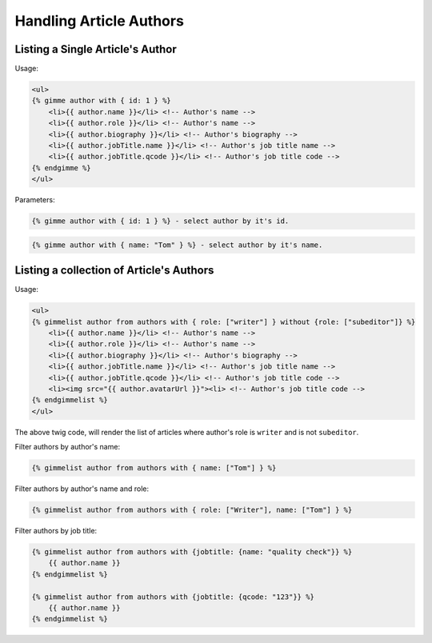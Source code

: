 Handling Article Authors
========================

Listing a Single Article's Author
---------------------------------

Usage:

.. code-block:: twig

    <ul>
    {% gimme author with { id: 1 } %}
        <li>{{ author.name }}</li> <!-- Author's name -->
        <li>{{ author.role }}</li> <!-- Author's name -->
        <li>{{ author.biography }}</li> <!-- Author's biography -->
        <li>{{ author.jobTitle.name }}</li> <!-- Author's job title name -->
        <li>{{ author.jobTitle.qcode }}</li> <!-- Author's job title code -->
    {% endgimme %}
    </ul>

Parameters:

.. code-block:: twig

    {% gimme author with { id: 1 } %} - select author by it's id.


.. code-block:: twig

    {% gimme author with { name: "Tom" } %} - select author by it's name.


Listing a collection of Article's Authors
-----------------------------------------

Usage:

.. code-block:: twig

    <ul>
    {% gimmelist author from authors with { role: ["writer"] } without {role: ["subeditor"]} %}
        <li>{{ author.name }}</li> <!-- Author's name -->
        <li>{{ author.role }}</li> <!-- Author's name -->
        <li>{{ author.biography }}</li> <!-- Author's biography -->
        <li>{{ author.jobTitle.name }}</li> <!-- Author's job title name -->
        <li>{{ author.jobTitle.qcode }}</li> <!-- Author's job title code -->
        <li><img src="{{ author.avatarUrl }}"><li> <!-- Author's job title code -->
    {% endgimmelist %}
    </ul>

The above twig code, will render the list of articles where author's role is ``writer`` and is not ``subeditor``.

Filter authors by author's name:

.. code-block:: twig

    {% gimmelist author from authors with { name: ["Tom"] } %}

Filter authors by author's name and role:

.. code-block:: twig

    {% gimmelist author from authors with { role: ["Writer"], name: ["Tom"] } %}


Filter authors by job title:

.. code-block:: twig

    {% gimmelist author from authors with {jobtitle: {name: "quality check"}} %}
        {{ author.name }}
    {% endgimmelist %}

    {% gimmelist author from authors with {jobtitle: {qcode: "123"}} %}
        {{ author.name }}
    {% endgimmelist %}
